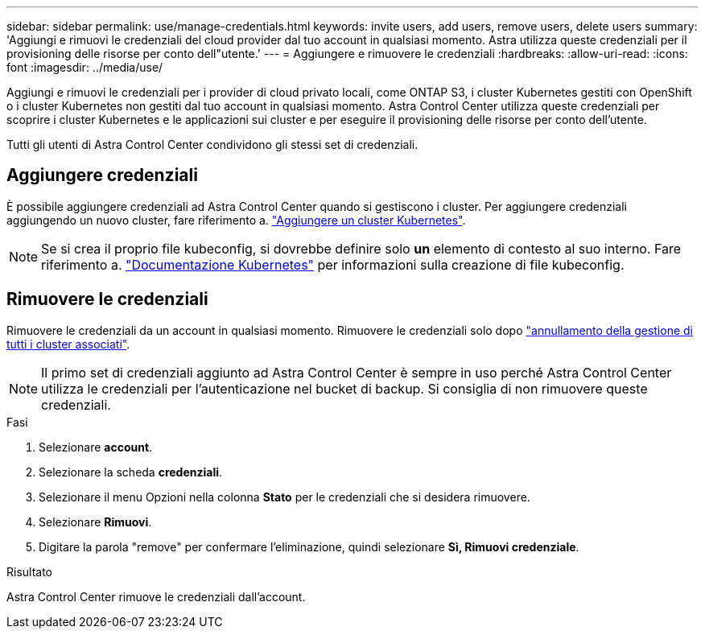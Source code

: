 ---
sidebar: sidebar 
permalink: use/manage-credentials.html 
keywords: invite users, add users, remove users, delete users 
summary: 'Aggiungi e rimuovi le credenziali del cloud provider dal tuo account in qualsiasi momento. Astra utilizza queste credenziali per il provisioning delle risorse per conto dell"utente.' 
---
= Aggiungere e rimuovere le credenziali
:hardbreaks:
:allow-uri-read: 
:icons: font
:imagesdir: ../media/use/


[role="lead"]
Aggiungi e rimuovi le credenziali per i provider di cloud privato locali, come ONTAP S3, i cluster Kubernetes gestiti con OpenShift o i cluster Kubernetes non gestiti dal tuo account in qualsiasi momento. Astra Control Center utilizza queste credenziali per scoprire i cluster Kubernetes e le applicazioni sui cluster e per eseguire il provisioning delle risorse per conto dell'utente.

Tutti gli utenti di Astra Control Center condividono gli stessi set di credenziali.



== Aggiungere credenziali

È possibile aggiungere credenziali ad Astra Control Center quando si gestiscono i cluster. Per aggiungere credenziali aggiungendo un nuovo cluster, fare riferimento a. link:../get-started/add-cluster.html["Aggiungere un cluster Kubernetes"].


NOTE: Se si crea il proprio file kubeconfig, si dovrebbe definire solo *un* elemento di contesto al suo interno. Fare riferimento a. https://kubernetes.io/docs/concepts/configuration/organize-cluster-access-kubeconfig/["Documentazione Kubernetes"^] per informazioni sulla creazione di file kubeconfig.



== Rimuovere le credenziali

Rimuovere le credenziali da un account in qualsiasi momento. Rimuovere le credenziali solo dopo link:unmanage.html["annullamento della gestione di tutti i cluster associati"].


NOTE: Il primo set di credenziali aggiunto ad Astra Control Center è sempre in uso perché Astra Control Center utilizza le credenziali per l'autenticazione nel bucket di backup. Si consiglia di non rimuovere queste credenziali.

.Fasi
. Selezionare *account*.
. Selezionare la scheda *credenziali*.
. Selezionare il menu Opzioni nella colonna *Stato* per le credenziali che si desidera rimuovere.
. Selezionare *Rimuovi*.
. Digitare la parola "remove" per confermare l'eliminazione, quindi selezionare *Sì, Rimuovi credenziale*.


.Risultato
Astra Control Center rimuove le credenziali dall'account.
